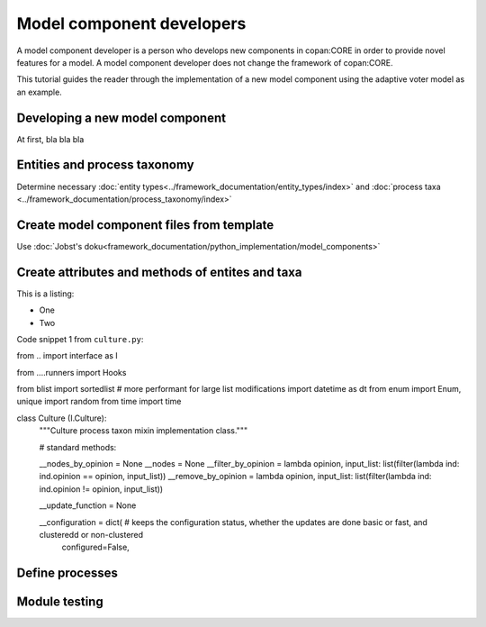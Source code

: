 Model component developers
==========================

A model component developer is a person who develops new components in copan:CORE in order to provide novel features
for a model. A model component developer does not change the framework of copan:CORE.

This tutorial guides the reader through the implementation of a new model component using the adaptive voter model as
an example.


Developing a new model component
--------------------------------

At first, bla bla bla

Entities and process taxonomy
-----------------------------

Determine necessary :doc:`entity types<../framework_documentation/entity_types/index>` and
:doc:`process taxa <../framework_documentation/process_taxonomy/index>`

Create model component files from template
------------------------------------------

Use :doc:`Jobst's doku<framework_documentation/python_implementation/model_components>`


Create attributes and methods of entites and taxa
-------------------------------------------------

This is a listing:

- One
- Two

Code snippet 1 from ``culture.py``:

::

from .. import interface as I


from ....runners import Hooks

from blist import sortedlist # more performant for large list modifications
import datetime as dt
from enum import Enum, unique
import random
from time import time


class Culture (I.Culture):
    """Culture process taxon mixin implementation class."""

    # standard methods:

    __nodes_by_opinion = None
    __nodes = None
    __filter_by_opinion = lambda opinion, input_list: list(filter(lambda ind: ind.opinion == opinion, input_list))
    __remove_by_opinion = lambda opinion, input_list: list(filter(lambda ind: ind.opinion != opinion, input_list))

    __update_function = None

    __configuration = dict( # keeps the configuration status, whether the updates are done basic or fast, and clusteredd or non-clustered
        configured=False,



Define processes
----------------


Module testing
--------------

